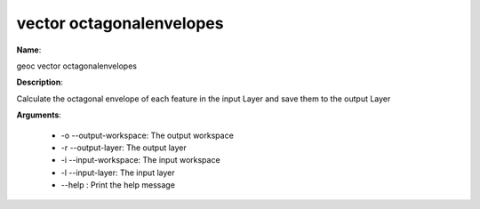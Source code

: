 vector octagonalenvelopes
=========================

**Name**:

geoc vector octagonalenvelopes

**Description**:

Calculate the octagonal envelope of each feature in the input Layer and save them to the output Layer

**Arguments**:

   * -o --output-workspace: The output workspace

   * -r --output-layer: The output layer

   * -i --input-workspace: The input workspace

   * -l --input-layer: The input layer

   * --help : Print the help message
